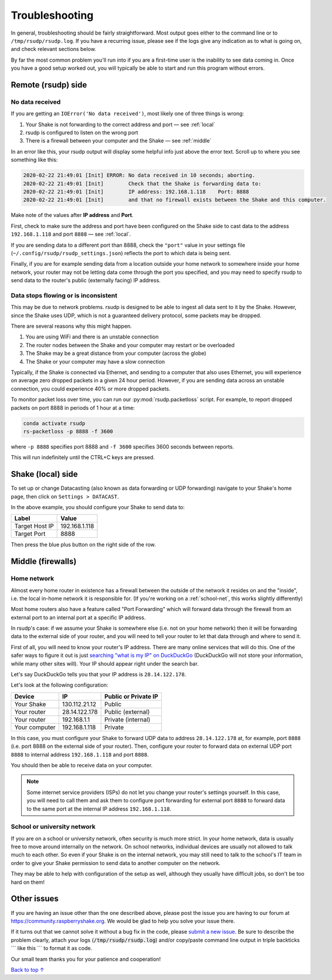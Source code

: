 Troubleshooting
#################################################

In general, troubleshooting should be fairly straightforward.
Most output goes either to the command line or to ``/tmp/rsudp/rsudp.log``.
If you have a recurring issue, please see if the logs give any indication
as to what is going on, and check relevant sections below.

By far the most common problem you'll run into if you are a first-time user
is the inability to see data coming in. Once you have a good setup worked out,
you will typically be able to start and run this program without errors.

.. _remote:

Remote (rsudp) side
*************************************************

No data received
=================================================

If you are getting an ``IOError('No data received')``, most likely one of three
things is wrong:

#. Your Shake is not forwarding to the correct address and port — see :ref:`local`
#. rsudp is configured to listen on the wrong port
#. There is a firewall between your computer and the Shake — see :ref:`middle`

In an error like this, your rsudp output will display some helpful info just
above the error text. Scroll up to where you see something like this:

.. code-block:: bash

    2020-02-22 21:49:01 [Init] ERROR: No data received in 10 seconds; aborting.
    2020-02-22 21:49:01 [Init]        Check that the Shake is forwarding data to:
    2020-02-22 21:49:01 [Init]        IP address: 192.168.1.118    Port: 8888
    2020-02-22 21:49:01 [Init]        and that no firewall exists between the Shake and this computer.

Make note of the values after **IP address** and **Port**.

First, check to make sure the address and port have been configured on
the Shake side to cast data to the address ``192.168.1.118`` and port ``8888``
— see :ref:`local`.

If you are sending data to a different port than 8888, check the ``"port"``
value in your settings file (``~/.config/rsudp/rsudp_settings.json``) reflects
the port to which data is being sent.

Finally, if you are for example sending data from a location outside your home
network to somewhere inside your home network, your router may not be letting
data come through the port you specified, and you may need to specify rsudp to
send data to the router's public (externally facing) IP address.

Data stops flowing or is inconsistent
=================================================

This may be due to network problems. rsudp is designed to be able to ingest all
data sent to it by the Shake. However, since the Shake uses UDP, which is not a
guaranteed delivery protocol, some packets may be dropped.

There are several reasons why this might happen.

#. You are using WiFi and there is an unstable connection
#. The router nodes between the Shake and your computer may restart or be overloaded
#. The Shake may be a great distance from your computer (across the globe)
#. The Shake or your computer may have a slow connection

Typically, if the Shake is connected via Ethernet, and sending to a computer that
also uses Ethernet, you will experience on average zero dropped packets in a given
24 hour period. However, if you are sending data across an unstable connection,
you could experience 40% or more dropped packets.

To monitor packet loss over time, you can run our :py:mod:`rsudp.packetloss` script.
For example, to report dropped packets on port 8888 in periods of 1 hour at a time:

.. code-block:: bash

    conda activate rsudp
    rs-packetloss -p 8888 -f 3600

where ``-p 8888`` specifies port 8888 and ``-f 3600`` specifies 3600 seconds between
reports.

This will run indefinitely until the CTRL+C keys are pressed.


.. _local:

Shake (local) side
*************************************************

To set up or change Datacasting (also known as data forwarding or UDP forwarding)
navigate to your Shake's home page, then click on ``Settings > DATACAST``.

In the above example, you should configure your Shake to send data to:

================= ================
Label              Value
================= ================
Target Host IP     192.168.1.118
Target Port        8888
================= ================

Then press the blue plus button on the right side of the row.

.. _middle:

Middle (firewalls)
*************************************************

Home network
=================================================

Almost every home router in existence has a firewall between the outside of the
network it resides on and the "inside", i.e. the local in-home network it is
responsible for. (If you're working on a :ref:`school-net`, this works slightly
differently)

Most home routers also have a feature called "Port Forwarding" which will forward
data through the firewall from an external port to an internal port at a specific
IP address.

In rsudp's case: if we assume your Shake is somewhere else (i.e. not on your home
network) then it will be forwarding data to the external side of your router, and
you will need to tell your router to let that data through and where to send it.

First of all, you will need to know your router's IP address. There are many
online services that will do this. One of the safer ways to figure it out is just
`searching "what is my IP" on DuckDuckGo
<https://duckduckgo.com/?q=what+is+my+IP&t=canonical&ia=answer>`_
(DuckDuckGo will not store your information, while many other sites will).
Your IP should appear right under the search bar.

Let's say DuckDuckGo tells you that your IP address is ``28.14.122.178``.

Let's look at the following configuration:

============== ================ ======================
Device          IP               Public or Private IP
============== ================ ======================
Your Shake      130.112.21.12    Public
Your router     28.14.122.178    Public (external)
Your router     192.168.1.1      Private (internal)
Your computer   192.168.1.118    Private
============== ================ ======================

In this case, you must configure your Shake to forward UDP data to address
``28.14.122.178`` at, for example, port ``8888`` (i.e. port 8888 on the external side
of your router). Then, configure your router to forward data on external UDP port
``8888`` to internal address ``192.168.1.118`` and port ``8888``.

You should then be able to receive data on your computer.

.. note::

    Some internet service providers (ISPs) do not let you change your router's
    settings yourself. In this case, you will need to call them and ask them to
    configure port forwarding for external port ``8888`` to forward data to the same
    port at the internal IP address ``192.168.1.118``.

.. _school-net:

School or university network
=================================================

If you are on a school or university network, often security is much more strict.
In your home network, data is usually free to move around internally on the
network. On school networks, individual devices are usually not allowed to talk
much to each other. So even if your Shake is on the internal network, you may
still need to talk to the school's IT team in order to give your Shake permission
to send data to another computer on the network.

They may be able to help with configuration of the setup as well, although they
usually have difficult jobs, so don't be too hard on them!


Other issues
*************************************************

If you are having an issue other than the one described above, please post the
issue you are having to our forum at https://community.raspberryshake.org. We
would be glad to help you solve your issue there.

If it turns out that we cannot solve it without a bug fix in the code, please
`submit a new issue <https://github.com/raspishake/rsudp/issues/new>`_.
Be sure to describe the problem clearly, attach your logs
(:code:`/tmp/rsudp/rsudp.log`) and/or copy/paste command line output
in triple backticks \`\`\` like this \`\`\` to format it as code.

Our small team thanks you for your patience and cooperation!


`Back to top ↑ <#top>`_
